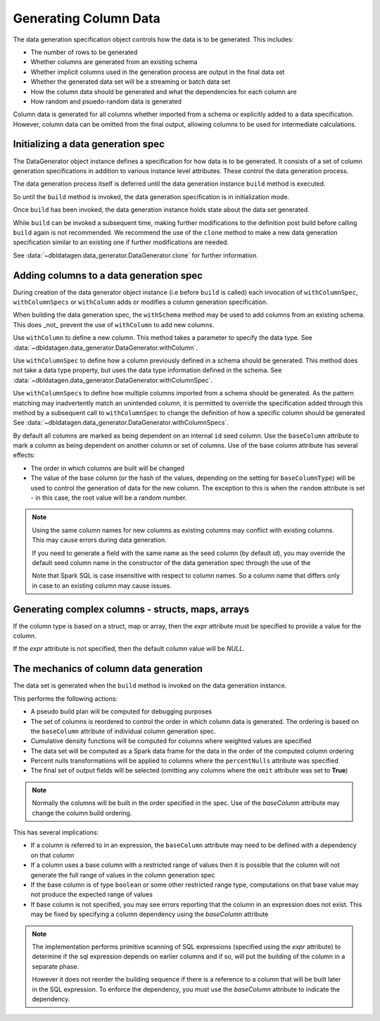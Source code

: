 Generating Column Data
======================

The data generation specification object controls how the data is to be generated.
This includes:

- The number of rows to be generated
- Whether columns are generated from an existing schema
- Whether implicit columns used in the generation process are output in the final data set
- Whether the generated data set will be a streaming or batch data set
- How the column data should be generated and what the dependencies for each column are
- How random and psuedo-random data is generated

.. seealso::
   See the following links for more details:

  * The DataGenerator object - :data:`~dbldatagen.data_generator.DataGenerator`
  * Adding new columns - :data:`~dbldatagen.data_generator.DataGenerator.withColumn`
  * Controlling how existing columns are generated - :data:`~dbldatagen.data_generator.DataGenerator.withColumnSpec`
  * Adding column generation specs in bulk - :data:`~dbldatagen.data_generator.DataGenerator.withColumnSpecs`
  * Options for column generation - :doc:`options_and_features`

Column data is generated for all columns whether imported from a schema or explicitly added
to a data specification. However, column data can be omitted from the final output, allowing columns to be used
for intermediate calculations.

Initializing a data generation spec
-----------------------------------
The DataGenerator object instance defines a specification for how data is to be generated.
It consists of a set of  column generation specifications in addition to various instance level attributes.
These control the data generation process.

The data generation process itself is deferred until the data generation instance ``build`` method is executed.

So until the ``build`` method is invoked, the data generation specification is in initialization mode.

Once ``build`` has been invoked, the data generation instance holds state about the data set generated.

While ``build`` can be invoked a subsequent time, making further modifications to the definition post build before
calling ``build`` again is not recommended. We recommend the use of the ``clone`` method to make a new data generation
specification similar to an existing one if further modifications are needed.

See :data:`~dbldatagen.data_generator.DataGenerator.clone` for further information.

Adding columns to a data generation spec
----------------------------------------

During creation of the data generator object instance (i.e before ``build`` is called)
each invocation of ``withColumnSpec``, ``withColumnSpecs`` or ``withColumn`` adds or modifies a column generation
specification.

When building the data generation spec, the ``withSchema`` method may be used to add columns from an existing schema.
This does _not_ prevent the use of ``withColumn`` to add new columns.

Use ``withColumn`` to define a new column. This method takes a parameter to specify the data type.
See :data:`~dbldatagen.data_generator.DataGenerator.withColumn`.

Use ``withColumnSpec`` to define how a column previously defined in a schema should be generated. This method does not
take a data type property, but uses the data type information defined in the schema.
See :data:`~dbldatagen.data_generator.DataGenerator.withColumnSpec`.

Use ``withColumnSpecs`` to define how multiple columns imported from a schema should be generated.
As the pattern matching may inadvertently match an unintended column, it is permitted to override the specification
added through this method by a subsequent call to ``withColumnSpec`` to change the definition of how a specific column
should be generated
See :data:`~dbldatagen.data_generator.DataGenerator.withColumnSpecs`.

By default all columns are marked as being dependent on an internal ``id`` seed column.
Use the ``baseColumn`` attribute to mark a column as being dependent on another column or set of columns.
Use of the base column attribute has several effects:

* The order in which columns are built will be changed
* The value of the base column (or the hash of the values, depending on the setting for ``baseColumnType``) will
  be used to control the generation of data for the new column. The exception to this is when the ``random`` attribute
  is set - in this case, the root value will be a random number.


.. note::

  Using the same column names for new columns as existing columns may conflict with existing columns.
  This may cause errors during data generation.

  If you need to generate a field with the same name as the seed column (by default `id`), you may override
  the default seed column name in the constructor of the data generation spec through the use of the


  Note that Spark SQL is case insensitive with respect to column names.
  So a column name that differs only in case to an existing column may cause issues.

Generating complex columns - structs, maps, arrays
--------------------------------------------------

If the column type is based on a struct, map or array, then the `expr` attribute must be specified to provide a
value for the column.

If the `expr` attribute is not specified, then the default column value will be `NULL`.

The mechanics of column data generation
---------------------------------------
The data set is generated when the ``build`` method is invoked on the data generation instance.

This performs the following actions:

- A pseudo build plan will be computed for debugging purposes
- The set of columns is reordered to control the order in which column data is generated. The ordering is based on the
  ``baseColumn`` attribute of individual column generation spec.
- Cumulative density functions will be computed for columns where weighted values are specified
- The data set will be computed as a Spark data frame for the data in the order of the computed column ordering
- Percent nulls transformations will be applied to columns where the ``percentNulls`` attribute was specified
- The final set of output fields will be selected (omitting any columns where the ``omit`` attribute was set to
  **True**)

.. note::

  Normally the columns will be built in the order specified in the spec.
  Use of the `baseColumn` attribute may change the column build ordering.


This has several implications:

- If a column is referred to in an expression, the ``baseColumn`` attribute may need to be defined with a dependency
  on that column
- If a column uses a base column with a restricted range of values then it is possible that the column
  will not generate the full range of values in the column generation spec
- If the base column is of type ``boolean`` or some other restricted range type, computations on that base value
  may not produce the expected range of values
- If base column is not specified, you may see errors reporting that the column in an expression does not exist. 
  This may be fixed by specifying a column dependency using the `baseColumn` attribute

.. note::

  The implementation performs primitive scanning of SQL expressions (specified using the `expr` attribute)
  to determine if the sql expression depends on
  earlier columns and if so, will put the building of the column in a separate phase.

  However it does not reorder the building sequence if there is a reference to a column that will be built later in the
  SQL expression.
  To enforce the dependency, you must use the `baseColumn` attribute to indicate the dependency.
